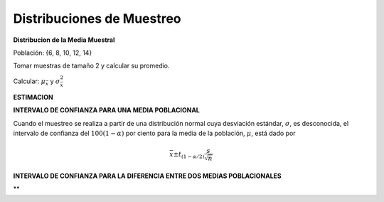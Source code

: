 Distribuciones de Muestreo
==========================

**Distribucion de la Media Muestral**

Población: {6, 8, 10, 12, 14}

Tomar muestras de tamaño 2 y calcular su promedio.

Calcular: :math:`\mu_{\bar{x}}` y :math:`\sigma^2_{\bar{x}}`

**ESTIMACION**

**INTERVALO DE CONFIANZA PARA UNA MEDIA POBLACIONAL**

Cuando el muestreo se realiza a partir de una distribución normal cuya desviación estándar, :math:`\sigma`, es 
desconocida, el intervalo de confianza del :math:`100(1 - \alpha)` por ciento para la media de la 
población, :math:`\mu`, está dado por

.. math::

   \bar{x} \pm t_{(1-\alpha/2)} \frac{s}{\sqrt{n}}

**INTERVALO DE CONFIANZA PARA LA DIFERENCIA ENTRE DOS MEDIAS POBLACIONALES**


**




